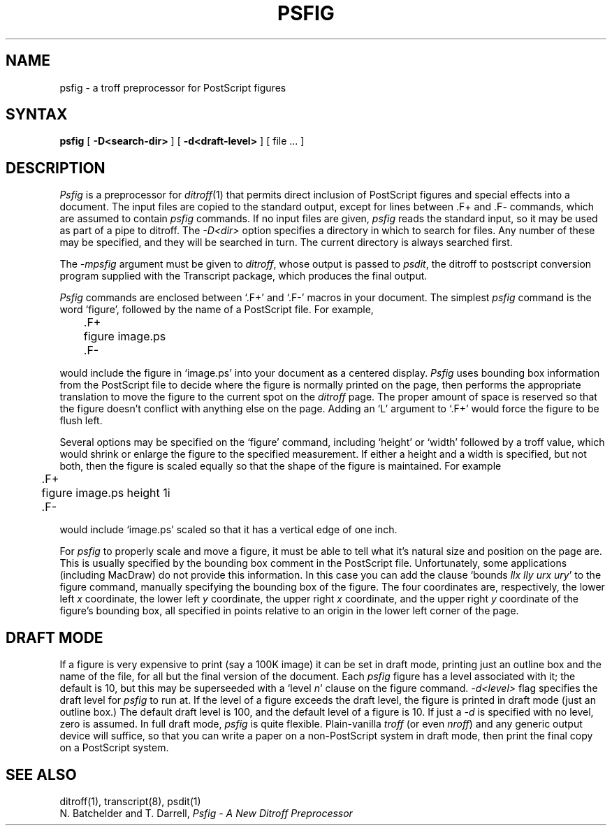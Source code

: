 .TH PSFIG 1
.SH NAME
psfig \- a troff preprocessor for PostScript figures
.SH SYNTAX
.B psfig
[
.B \-D<search-dir>
] [
.B \-d<draft-level>
]
[ file ... ]
.SH DESCRIPTION
.I Psfig
is a preprocessor for
.IR ditroff (1)
that permits direct inclusion of PostScript figures and
special effects into a document.
The input files are copied to the standard output, except
for lines between .F+ and .F\- commands, which are assumed
to contain 
.I psfig
commands. If no input files are given, 
.I psfig
reads the standard input, so it may be used as part of
a pipe to ditroff.
The 
.I -D<dir>
option specifies a directory in which to search for files. Any number of
these may be specified, and they will be searched in turn. The current 
directory is always searched first.
.PP
The 
.I \-mpsfig
argument must be given to 
.IR ditroff , 
whose output is passed to
.IR psdit ,
the ditroff to postscript conversion program supplied
with the Transcript package,
which produces the final output.
.PP 
.I Psfig
commands are enclosed between `.F+' and `.F-' macros in your document.
The simplest 
.I psfig
command is the word `figure', followed by the name of
a PostScript file. 
For example,
.PP
	\.F+
.br
	figure image.ps
.br
	\.F-
.PP
would include the figure in `image.ps' into your document as a centered
display.
.I Psfig
uses bounding box information from the PostScript file to decide where
the figure is normally printed on the page, then performs the
appropriate translation to move the figure to the current spot
on the 
.I ditroff
page.
The proper amount of space is reserved so that the figure doesn't
conflict with anything else on the page. Adding an `L' argument to
`.F+' would force the figure to be flush left.
.PP
Several options may be specified on the `figure' command,
including `height' or `width' followed by a troff value, which
would shrink or enlarge the figure to the specified measurement. If either
a height and a width is specified, but not both, then the figure is scaled
equally so that the shape of the figure is maintained. For example
.PP
	\.F+
.br
	figure image.ps height 1i
.br
	\.F-
.PP
would include `image.ps' scaled so that it has a vertical edge of one inch.
.PP
For 
.I psfig
to properly scale and move a figure, it must be able to tell what 
it's natural size and position on the page are. This is usually specified by
the bounding box comment in the PostScript file. Unfortunately, some 
applications (including MacDraw) do not provide this information. 
In this case you can add the clause `bounds \fIllx lly urx ury\fP' to 
the figure command, manually specifying the bounding box of the figure.
The four coordinates are, respectively, the lower left \fIx\fP coordinate,
the lower left \fIy\fP coordinate, the upper right \fIx\fP coordinate, and
the upper right \fIy\fP coordinate of the figure's bounding box, all 
specified in points relative to an origin in the lower left corner of the
page.
.SH "DRAFT MODE"
.PP
If a figure is very expensive to print (say a 100K image) it can be set in
draft mode, printing just an outline box and the name of the file, for all
but the final version of the document. Each 
.I psfig
figure has a level associated with it; the default is 10, but this may be
superseeded with a `level \fIn\fP' clause on the figure command.
.I -d<level>
flag specifies the draft level for
.I psfig
to run at. If the level of a figure exceeds the 
draft level, the figure is printed in draft mode (just an outline box.)
The default draft level is 100, and the default level of a figure is 10.
If just a 
.I \-d
is specified with no level, zero is assumed.
In full draft mode,
.I psfig
is quite flexible. Plain-vanilla 
.I troff
(or even
.IR nroff )
and any generic output device will suffice, so that you can write a paper
on a non-PostScript system in draft mode, then print the final copy on a 
PostScript system.
.SH "SEE ALSO"
.PP
ditroff(1), transcript(8), psdit(1)
.br
N. Batchelder and T. Darrell,
.ul
Psfig \- A New Ditroff Preprocessor
.br

